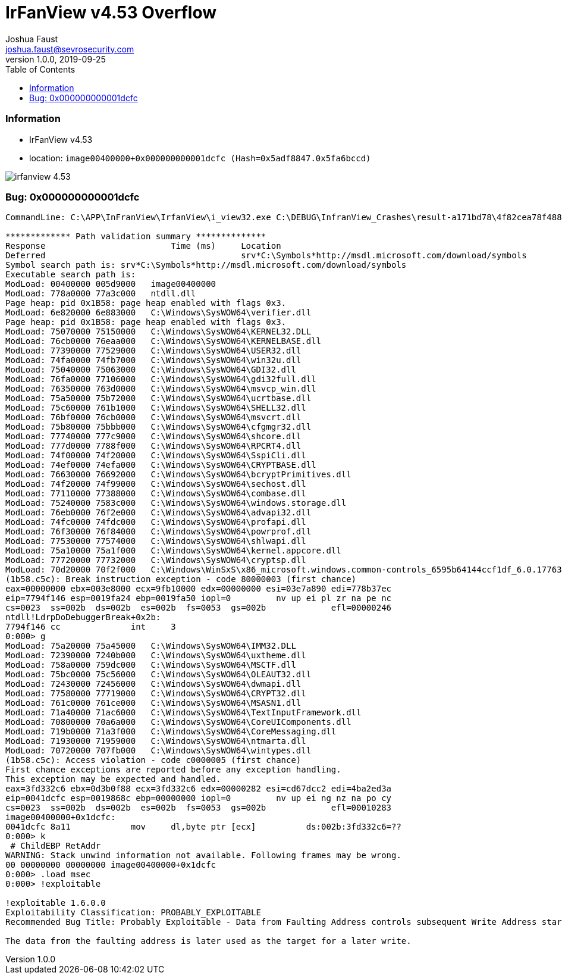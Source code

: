 = IrFanView v4.53 Overflow
Joshua Faust <joshua.faust@sevrosecurity.com>
v1.0.0, 2019-09-25
:toc:
:toclevels: 3

### Information
* IrFanView v4.53
* location: `image00400000+0x000000000001dcfc (Hash=0x5adf8847.0x5fa6bccd)`

image::https://github.com/cribdragg3r/offensive_research/blob/master/bugs/images/irfanview_4.53.png[align="center"]

### Bug: 0x000000000001dcfc

[source, text]
----

CommandLine: C:\APP\InFranView\IrfanView\i_view32.exe C:\DEBUG\InfranView_Crashes\result-a171bd78\4f82cea78f48844ceca7be1fea181cfb90a3087a.bmp

************* Path validation summary **************
Response                         Time (ms)     Location
Deferred                                       srv*C:\Symbols*http://msdl.microsoft.com/download/symbols
Symbol search path is: srv*C:\Symbols*http://msdl.microsoft.com/download/symbols
Executable search path is: 
ModLoad: 00400000 005d9000   image00400000
ModLoad: 778a0000 77a3c000   ntdll.dll
Page heap: pid 0x1B58: page heap enabled with flags 0x3.
ModLoad: 6e820000 6e883000   C:\Windows\SysWOW64\verifier.dll
Page heap: pid 0x1B58: page heap enabled with flags 0x3.
ModLoad: 75070000 75150000   C:\Windows\SysWOW64\KERNEL32.DLL
ModLoad: 76cb0000 76eaa000   C:\Windows\SysWOW64\KERNELBASE.dll
ModLoad: 77390000 77529000   C:\Windows\SysWOW64\USER32.dll
ModLoad: 74fa0000 74fb7000   C:\Windows\SysWOW64\win32u.dll
ModLoad: 75040000 75063000   C:\Windows\SysWOW64\GDI32.dll
ModLoad: 76fa0000 77106000   C:\Windows\SysWOW64\gdi32full.dll
ModLoad: 76350000 763d0000   C:\Windows\SysWOW64\msvcp_win.dll
ModLoad: 75a50000 75b72000   C:\Windows\SysWOW64\ucrtbase.dll
ModLoad: 75c60000 761b1000   C:\Windows\SysWOW64\SHELL32.dll
ModLoad: 76bf0000 76cb0000   C:\Windows\SysWOW64\msvcrt.dll
ModLoad: 75b80000 75bbb000   C:\Windows\SysWOW64\cfgmgr32.dll
ModLoad: 77740000 777c9000   C:\Windows\SysWOW64\shcore.dll
ModLoad: 777d0000 7788f000   C:\Windows\SysWOW64\RPCRT4.dll
ModLoad: 74f00000 74f20000   C:\Windows\SysWOW64\SspiCli.dll
ModLoad: 74ef0000 74efa000   C:\Windows\SysWOW64\CRYPTBASE.dll
ModLoad: 76630000 76692000   C:\Windows\SysWOW64\bcryptPrimitives.dll
ModLoad: 74f20000 74f99000   C:\Windows\SysWOW64\sechost.dll
ModLoad: 77110000 77388000   C:\Windows\SysWOW64\combase.dll
ModLoad: 75240000 7583c000   C:\Windows\SysWOW64\windows.storage.dll
ModLoad: 76eb0000 76f2e000   C:\Windows\SysWOW64\advapi32.dll
ModLoad: 74fc0000 74fdc000   C:\Windows\SysWOW64\profapi.dll
ModLoad: 76f30000 76f84000   C:\Windows\SysWOW64\powrprof.dll
ModLoad: 77530000 77574000   C:\Windows\SysWOW64\shlwapi.dll
ModLoad: 75a10000 75a1f000   C:\Windows\SysWOW64\kernel.appcore.dll
ModLoad: 77720000 77732000   C:\Windows\SysWOW64\cryptsp.dll
ModLoad: 70d20000 70f2f000   C:\Windows\WinSxS\x86_microsoft.windows.common-controls_6595b64144ccf1df_6.0.17763.737_none_4d637a531b9a7e51\COMCTL32.dll
(1b58.c5c): Break instruction exception - code 80000003 (first chance)
eax=00000000 ebx=003e8000 ecx=9fb10000 edx=00000000 esi=03e7a890 edi=778b37ec
eip=7794f146 esp=0019fa24 ebp=0019fa50 iopl=0         nv up ei pl zr na pe nc
cs=0023  ss=002b  ds=002b  es=002b  fs=0053  gs=002b             efl=00000246
ntdll!LdrpDoDebuggerBreak+0x2b:
7794f146 cc              int     3
0:000> g
ModLoad: 75a20000 75a45000   C:\Windows\SysWOW64\IMM32.DLL
ModLoad: 72390000 7240b000   C:\Windows\SysWOW64\uxtheme.dll
ModLoad: 758a0000 759dc000   C:\Windows\SysWOW64\MSCTF.dll
ModLoad: 75bc0000 75c56000   C:\Windows\SysWOW64\OLEAUT32.dll
ModLoad: 72430000 72456000   C:\Windows\SysWOW64\dwmapi.dll
ModLoad: 77580000 77719000   C:\Windows\SysWOW64\CRYPT32.dll
ModLoad: 761c0000 761ce000   C:\Windows\SysWOW64\MSASN1.dll
ModLoad: 71a40000 71ac6000   C:\Windows\SysWOW64\TextInputFramework.dll
ModLoad: 70800000 70a6a000   C:\Windows\SysWOW64\CoreUIComponents.dll
ModLoad: 719b0000 71a3f000   C:\Windows\SysWOW64\CoreMessaging.dll
ModLoad: 71930000 71959000   C:\Windows\SysWOW64\ntmarta.dll
ModLoad: 70720000 707fb000   C:\Windows\SysWOW64\wintypes.dll
(1b58.c5c): Access violation - code c0000005 (first chance)
First chance exceptions are reported before any exception handling.
This exception may be expected and handled.
eax=3fd332c6 ebx=0d3b0f88 ecx=3fd332c6 edx=00000282 esi=cd67dcc2 edi=4ba2ed3a
eip=0041dcfc esp=0019868c ebp=00000000 iopl=0         nv up ei ng nz na po cy
cs=0023  ss=002b  ds=002b  es=002b  fs=0053  gs=002b             efl=00010283
image00400000+0x1dcfc:
0041dcfc 8a11            mov     dl,byte ptr [ecx]          ds:002b:3fd332c6=??
0:000> k
 # ChildEBP RetAddr  
WARNING: Stack unwind information not available. Following frames may be wrong.
00 00000000 00000000 image00400000+0x1dcfc
0:000> .load msec
0:000> !exploitable

!exploitable 1.6.0.0
Exploitability Classification: PROBABLY_EXPLOITABLE
Recommended Bug Title: Probably Exploitable - Data from Faulting Address controls subsequent Write Address starting at image00400000+0x000000000001dcfc (Hash=0x5adf8847.0x5fa6bccd)

The data from the faulting address is later used as the target for a later write.

----
